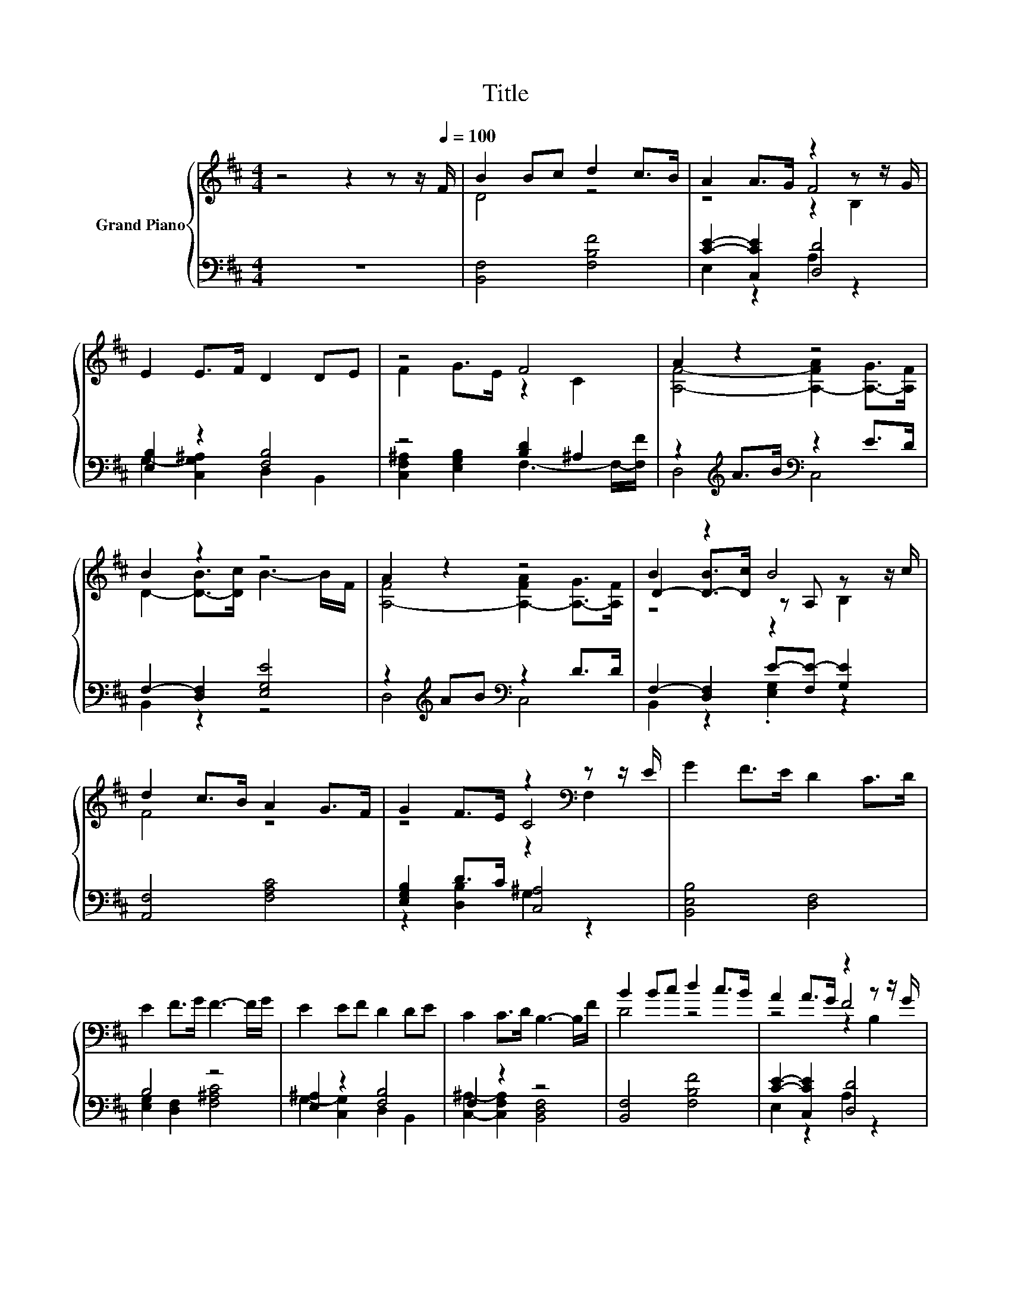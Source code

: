 X:1
T:Title
%%score { ( 1 3 4 ) | ( 2 5 ) }
L:1/8
M:4/4
K:D
V:1 treble nm="Grand Piano"
V:3 treble 
V:4 treble 
V:2 bass 
V:5 bass 
V:1
 z4 z2 z z/[Q:1/4=100] F/ | B2 Bc d2 c>B | A2 A>G z2 z z/ G/ | E2 E>F D2 DE | z4 F4 | A2 z2 z4 | %6
 B2 z2 z4 | A2 z2 z4 | B2 z2 B4 | d2 c>B A2 G>F | G2 F>E z2[K:bass] z z/ E/ | G2 F>E D2 C>D | %12
 E2 F>G F3- F/G/ | E2 EF D2 DE | C2 C>D B,3- B,/F/ | B2 Bc d2 c>B | A2 A>G z2 z z/ G/ | %17
 E2 E>F D2 DE | C2 C>D B,4 |] %19
V:2
 z8 | [B,,F,]4 [F,B,F]4 | [CE]2- [C,CE]2 [D,D]4 | [E,B,]2 z2 [F,B,]4 | z4 [B,D]2 ^A,2 | %5
 z2[K:treble] A>B[K:bass] z2 E>D | F,2- [D,F,]2 [E,G,E]4 | z2[K:treble] AB[K:bass] z2 D>D | %8
 F,2- [D,F,]2 E-[F,E-] [G,E]2 | [A,,F,]4 [F,A,C]4 | [E,G,B,]2 D>C [C,^A,]4 | [B,,E,B,]4 [D,F,]4 | %12
 B,4 z4 | [E,^A,]2 z2 [F,B,]4 | F,2 z2 z4 | [B,,F,]4 [F,B,F]4 | [CE]2- [C,CE]2 [D,D]4 | %17
 [E,B,]2 z2 [F,B,]4 | F,2 z2 z4 |] %19
V:3
 x8 | D4 z4 | z4 F4 | x8 | F2 G>E z2 C2 | [A,F]4- [A,-FA]2 [A,-G]>[A,F] | D2- [D-B]>[Dc] B3- B/F/ | %7
 [A,-F]4 [A,-FA]2 [A,-G]>[A,F] | D2- [D-B]>[Dc] z A, z z/ c/ | F4 z4 | z4 C4[K:bass] | x8 | x8 | %13
 x8 | x8 | D4 z4 | z4 F4 | x8 | x8 |] %19
V:4
 x8 | x8 | z4 z2 B,2 | x8 | x8 | x8 | x8 | x8 | z4 z2 B,2 | x8 | z4 z2[K:bass] F,2 | x8 | x8 | x8 | %14
 x8 | x8 | z4 z2 B,2 | x8 | x8 |] %19
V:5
 x8 | x8 | E,2 z2 A,2 z2 | G,2- [C,G,^A,]2 D,2 B,,2 | [C,F,^A,]2 [E,G,B,]2 F,3- F,/-[F,F]/ | %5
 D,4[K:treble][K:bass] C,4 | B,,2 z2 z4 | D,4[K:treble][K:bass] C,4 | B,,2 z2 .[E,G,]2 z2 | x8 | %10
 z2 [D,B,]2 G,2 z2 | x8 | [E,G,]2 [D,F,]2 [F,^A,C]4 | G,2- [C,G,]2 D,2 B,,2 | %14
 [C,^A,]2- [C,F,A,]2 [B,,D,F,]4 | x8 | E,2 z2 A,2 z2 | G,2- [C,G,^A,]2 D,2 B,,2 | %18
 [C,^A,]2- [C,F,A,]2 [B,,D,F,]4 |] %19

